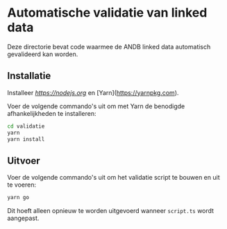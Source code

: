 * Automatische validatie van linked data

Deze directorie bevat code waarmee de ANDB linked data automatisch gevalideerd kan worden.

** Installatie

Installeer [[Node.js][https://nodejs.org]] en [Yarn](https://yarnpkg.com).

Voer de volgende commando's uit om met Yarn de benodigde afhankelijkheden te installeren:

#+begin_src sh
cd validatie
yarn
yarn install
#+end_src

** Uitvoer

Voer de volgende commando's uit om het validatie script te bouwen en uit te voeren:

#+begin_src sh
yarn go
#+end_src

Dit hoeft alleen opnieuw te worden uitgevoerd wanneer ~script.ts~ wordt aangepast.

